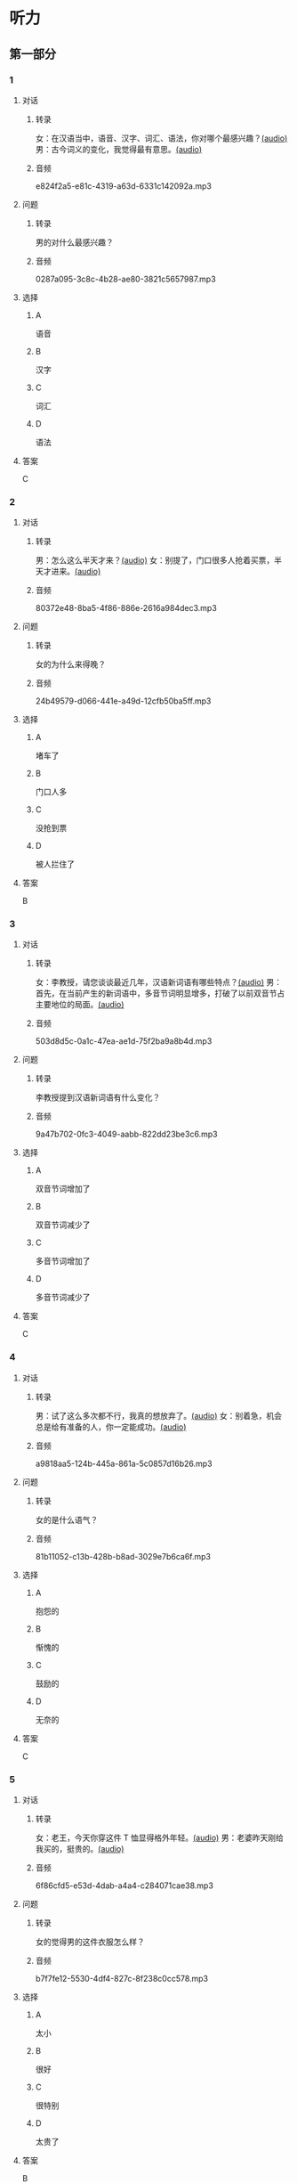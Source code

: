 * 听力
** 第一部分
:PROPERTIES:
:NOTETYPE: 21f26a95-0bf2-4e3f-aab8-a2e025d62c72
:END:
*** 1
:PROPERTIES:
:ID: 547ab524-713b-4614-b6a1-16beddd95ff4
:END:
**** 对话
***** 转录
女：在汉语当中，语音、汉字、词汇、语法，你对哪个最感兴趣？[[file:a64a33f7-3e24-4491-95bc-5423b55af3c1.mp3][(audio)]]
男：古今词义的变化，我觉得最有意思。[[file:94abd1af-17ec-44cf-9980-b42b94672857.mp3][(audio)]]
***** 音频
e824f2a5-e81c-4319-a63d-6331c142092a.mp3
**** 问题
***** 转录
男的对什么最感兴趣？
***** 音频
0287a095-3c8c-4b28-ae80-3821c5657987.mp3
**** 选择
***** A
语音
***** B
汉字
***** C
词汇
***** D
语法
**** 答案
C
*** 2
:PROPERTIES:
:ID: 9685c527-e066-409a-997c-f4d1c096e044
:END:
**** 对话
***** 转录
男：怎么这么半天才来？[[file:5538420b-50d0-4fda-9f8e-d4ea3f99c89b.mp3][(audio)]]
女：别提了，门口很多人抢着买票，半天才进来。[[file:3d36cb81-b6f2-483b-ad9b-d44985f205af.mp3][(audio)]]
***** 音频
80372e48-8ba5-4f86-886e-2616a984dec3.mp3
**** 问题
***** 转录
女的为什么来得晚？
***** 音频
24b49579-d066-441e-a49d-12cfb50ba5ff.mp3
**** 选择
***** A
堵车了
***** B
门口人多
***** C
没抢到票
***** D
被人拦住了
**** 答案
B
*** 3
:PROPERTIES:
:ID: 17028452-1164-42cd-b3fc-7d640da8869a
:END:
**** 对话
***** 转录
女：李教授，请您谈谈最近几年，汉语新词语有哪些特点？[[file:257959ec-db8f-47d4-83f0-c2e83a56e4de.mp3][(audio)]]
男：首先，在当前产生的新词语中，多音节词明显增多，打破了以前双音节占主要地位的局面。[[file:9e306a55-e29a-4571-ae43-2ebbdb72df7d.mp3][(audio)]]
***** 音频
503d8d5c-0a1c-47ea-ae1d-75f2ba9a8b4d.mp3
**** 问题
***** 转录
李教授提到汉语新词语有什么变化？
***** 音频
9a47b702-0fc3-4049-aabb-822dd23be3c6.mp3
**** 选择
***** A
双音节词增加了
***** B
双音节词减少了
***** C
多音节词增加了
***** D
多音节词减少了
**** 答案
C
*** 4
:PROPERTIES:
:ID: 9f7b5585-3b2c-4c32-b140-aca6561e9d6c
:END:
**** 对话
***** 转录
男：试了这么多次都不行，我真的想放弃了。[[file:c5432ef9-c042-4d0b-9e5f-f53f2731c473.mp3][(audio)]]
女：别着急，机会总是给有准备的人，你一定能成功。[[file:97648e5d-e89c-4a41-aeda-d30ffbc0b4fa.mp3][(audio)]]
***** 音频
a9818aa5-124b-445a-861a-5c0857d16b26.mp3
**** 问题
***** 转录
女的是什么语气？
***** 音频
81b11052-c13b-428b-b8ad-3029e7b6ca6f.mp3
**** 选择
***** A
抱怨的
***** B
惭愧的
***** C
鼓励的
***** D
无奈的
**** 答案
C
*** 5
:PROPERTIES:
:ID: bac5de9b-db10-4e6d-99f8-917193a36072
:END:
**** 对话
***** 转录
女：老王，今天你穿这件 T 恤显得格外年轻。[[file:6100b419-fc5f-4f8b-8ccd-6ac36de0e7d8.mp3][(audio)]]
男：老婆昨天刚给我买的，挺贵的。[[file:bb52d72c-2008-490a-ae44-1e87be86585c.mp3][(audio)]]
***** 音频
6f86cfd5-e53d-4dab-a4a4-c284071cae38.mp3
**** 问题
***** 转录
女的觉得男的这件衣服怎么样？
***** 音频
b7f7fe12-5530-4df4-827c-8f238c0cc578.mp3
**** 选择
***** A
太小
***** B
很好
***** C
很特别
***** D
太贵了
**** 答案
B
*** 6
:PROPERTIES:
:ID: 4bfe8aae-cef6-42a0-8256-869cb4b715af
:END:
**** 对话
***** 转录
女：好久不见，你可胖了不少。[[file:377c11dc-93f6-4514-82aa-34c091ef8bc3.mp3][(audio)]]
男：看来我得限制一下自己的食量了。[[file:77c19eda-6e13-4a40-a0db-569ac282ed56.mp3][(audio)]]
***** 音频
a864718a-fa05-402c-a9b2-0071bf9ea560.mp3
**** 问题
***** 转录
男的是什么意思？
***** 音频
d4f7020c-0a63-4710-874c-ae9a6e552b79.mp3
**** 选择
***** A
别限制他
***** B
他要减肥
***** C
女的在胡说
***** D
他吃得不多
**** 答案
C
** 第二部分
*** 7
**** 对话
***** 转录
女：我儿子真是太调皮了！我都快受不了了。
男：小孩子嘛，多少都有点儿淘气。
女：有点儿？你是没见过他，不知道。
男：那你下次把他带到办公室来玩儿玩儿。
***** 音频
5f2df029-25c6-46b6-9f80-6e74c72f614c.mp3
**** 问题
***** 转录
他们最可能是什么关系？
***** 音频
b5a976f6-61cb-4525-966b-9c4f2b988f0c.mp3
**** 选择
***** A
夫妻
***** B
母子
***** C
同事
***** D
师生
**** 答案
C
*** 8
**** 对话
***** 转录
男：给你盛点儿饭吧？
女：不用，我减肥呢，不吃主食。
男：你每天光吃蔬菜，连肉都不吃，会营养不足。
女：我觉得没问题，我身体挺好的。
***** 音频
3577bf0f-2ef6-4ca4-86d1-d41fd662e02c.mp3
**** 问题
***** 转录
女的只吃什么？
***** 音频
4c7d2fc1-cc4b-4cc7-8203-82dfd8bf5d85.mp3
**** 选择
***** A
主食
***** B
茶菜
***** C
肉类
***** D
水果
**** 答案
B
*** 9
**** 对话
***** 转录
女：新来的小姑娘真是太不会干活儿了！
男：你多教教她，慢慢就好了。
女：我除了干自己的还得帮她？那我多吃亏啊，挣一份钱打两份工！
男：哎呀，不是说吃亏就是福吗？
***** 音频
9fb792bb-79d1-438c-b7e7-d96c765ad06c.mp3
**** 问题
***** 转录
男的在表达什么意思？
***** 音频
39452124-1df3-4f90-8197-f443b752e021.mp3
**** 选择
***** A
抱怨
***** B
委屈
***** C
询问
***** D
安慰
**** 答案
D
*** 10
**** 对话
***** 转录
男：这个办法似乎行不通。
女：我们还没试过，你怎么知道不行？
男：以前有另一个团队用过这个办法，就没成功。
女：那要不你再宽限我两天？我再想想别的法子。
***** 音频
5f51719b-9e69-49a8-98d1-587594267765.mp3
**** 问题
***** 转录
女的是什么意思？
***** 音频
745d9560-1188-4ec0-a96b-d3544e6045bf.mp3
**** 选择
***** A
已经想丁很多办法
***** B
已经试过这个办法
***** C
这是最好的方式
***** D
还需要更多时间
**** 答案
D
*** 11-12
**** 对话
***** 转录
男：老师，“朝三暮四”是一个成语，对吧？
女：是的。成语是汉语中特有的一种语言现象。
男：成语有什么特点呢？
女：它们有固定的结构，不能随便更改。
男：听说很多成语背后都有故事？
女：对，成语的意义并不一定是每个字意思的简单相加，而是一个整体。
***** 音频
8d938961-8212-40ca-abfa-06c65f6ad701.mp3
**** 题目
***** 11
****** 问题
******* 转录
对话中提到了哪个成语？
******* 音频
7b283754-1cd1-47a3-99d6-0a6937da6214.mp3
****** 选择
******* A
育人摸象
******* B
朝三暨四
******* C
全神贯注
******* D
相敬如宾
****** 答案
B
***** 12
****** 问题
******* 转录
“成语不能随便更改”说的是它哪方面的特点？
******* 音频
1ad60c55-f5c6-4056-ac70-8559f59fdc99.mp3
****** 选择
******* A
结构特点
******* B
意义特点
******* C
使用特点
******* D
历史特点
****** 答案
A
*** 13-14
**** 段话
***** 转录
有一天,兔子兄弟得到一块大饼，可是他们碰到了一个大难题：一个大饼要怎么分才公平呢？这时候跑来一只狐狸。狐狸说：“我来帮你们呀。”说着狐狸就把饼掰作了两半。他故意把左边一块大一点儿递给兔哥哥，把小的一块儿递给兔弟弟。兔弟弟哭了，说：“我不干，哥哥的比我的大。”狐狸说：“没事没事，我是最公平的。”说着狐狸便咬了一口兔哥哥的饼，兔弟弟笑了，兔哥哥又哭了，狐狸又咬了一口兔弟弟的饼……就这样，一块饼被狐狸左一口、右一口地咬光了。
***** 音频
c94d43cb-3fe8-49ca-927d-bc9462d4d616.mp3
**** 题目
***** 13
****** 问题
******* 转录
狐狸说自己来干什么？
******* 音频
ac1233ea-1405-49be-8433-fc220714ab92.mp3
****** 选择
******* A
来尝克子兄弟的饼
******* B
来看兖子兄弟的饼
******* C
来帮兔子兄弟分饼
******* D
来送给兔子兄弟饼
****** 答案
C
***** 14
****** 问题
******* 转录
最后谁吃到了饼？
******* 音频
e29f583b-fcf9-4583-994c-419642ec1a8a.mp3
****** 选择
******* A
狐狸
******* B
兖哥哥
******* C
兔弟弟
******* D
都没吃到
****** 答案
A
* 阅读
** 第一部分
*** 段话
如果你常常在手机或电脑上跟人聊天儿的话，相信你除了输人文字，一定也用过[[gap][15]]。有了它，互联网时代的我们变得越来越懒。以前我们想要表达一种意思，比如[[gap][16]]，可能需要花时间打出一句[[gap][17]]的话；而现在，只要轻松地点一个笑脸就好了。不过，也有专业人士怀疑它的发展前景，他们[[gap][18]]并不认为这种方式能够一直被大范闵应用下去。
*** 题目
**** 15
***** 选择
****** A
表演
****** B
表情
****** C
表面
****** D
表达
***** 答案
B
**** 16
***** 选择
****** A
我很生气
****** B
我很吃惊
****** C
我很高兴
****** D
我很伤心
***** 答案
C
**** 17
***** 选择
****** A
完整
****** B
整齐
****** C
整个
****** D
整体
***** 答案
A
**** 18
***** 选择
****** A
相信
****** B
相以
****** C
似的
****** D
似乎
***** 答案
D
** 第二部分
*** 19
:PROPERTIES:
:ID: fa871cab-a6a1-4f89-a0e0-51d0f365daa3
:END:
**** 段话
从前有位老人，他很喜欢动物，便喂养了一群猴子当宠物。相处久了，他们的关系越来越好，彼此居然可以从表情、声音和行为举止中丁解对方的意思。所以，虽然猴子不会说话，他们仍然可以很好地交流。
**** 选择
***** A
老人把猴子当朋友
***** B
他们通过语言互相交流
***** C
他们之间的关系不太好
***** D
他们能理解对方的意思
**** 答案
D
*** 20
:PROPERTIES:
:ID: 1df1dc68-65fb-481b-805b-9573747540de
:END:
**** 段话
你永远是别人嘴里的故事，而别人的故事又永远在你的嘴里。结果故事从你的嘴到别人的耳朵，然后再从别人的嘴到另一个人的耳朵，就这样一路流传下去。最后你会听到你的故事，是一个热心的人好意过来告诉你的。你听完了，却不知道那是你的故事，因为在你的身上，从来没有发生过如他嘴里所叙述的那样的故事。到底那是谁的故事？哟，原来是集体创作。
**** 选择
***** A
每个人都喜欢给别人讲故事
***** B
大家希望别人知道自己的故事
***** C
故事在流传的过程中会有变化
***** D
大家一起商量写了一个故事
**** 答案
C
*** 21
:PROPERTIES:
:ID: 463bab04-bacb-44fc-8130-d9f7e655a01e
:END:
**** 段话
恋人们之间彼此常有亲昵的称呼。有的国家，恋人用小动物相称，如维也纳人称自己的心上人为“我的小蜗牛”；有的国家以植物相称，如日本人称其恋人为“美丽的山花”；还有的国家用食物称呼自己的情人，如美国人叫“蜜糖”，波兰人称“饼干”。
**** 选择
***** A
每对恋人之间都有昵称
***** B
蜗牛是一种植物的名称
***** C
“美丽的山花”是日本人用的
***** D
“蜜糖、饼干”都是人的名字
**** 答案
C
*** 22
:PROPERTIES:
:ID: 2f0ddad9-c123-4797-b1f8-b255734546e2
:END:
**** 段话
强烈的需要会成为某一时期消费行为的决定性力量。但是，某一需要最终转换为消费行为还取决于消费者个人的习惯、个性和家庭的收人总水平与财产额的高低，以及家庭规模与结构的特点。
**** 选择
***** A
消费行为与需要无关
***** B
消费行为与财产有关
***** C
消费行为与性别有关
***** D
消费行为与收人无关
**** 答案
B
** 第三部分
*** 23-25
**** 段话
就讲单一语言的人口而言，汉语是世界上最大的语种，以汉语为母语的人有十几亿。
我们平时说的汉语，其实更多时候指的是普通话。普通话是中国不同民族间进行沟通交流的通用语言，以北京语音为标准音，以北方话为基础方言，以典范的现代白话文著作为语法规范。而汉语中还包括很多方言，如北方方言、吴方言、粤方言、闽方言、赣方言、湘方言和客家话。
汉语缺少严格意义的形态变化，这是汉语和印欧语言的根本区别，并由此产生了一系列其他特点：第一，同样的词，语序不同，组成的短语或句子就不一样。第二，汉语词类和句法成分的关系复杂，并不对应，如名词，既可以做主语、宾语，也可以做定语、状语，在一定的条件下甚至还可以做谓语。第三，音节的多少会影响语法形式，例如，有些双音节词就要求跟其他的双音节或多音节词一起使用，而不能用同样意义的单音节词，比如我们可以说“显得高兴、显得格外美丽”，但不能说“显得高”，必须说“显得很高”。
随着社会的发展，汉语也处于不断的变化完善中。所以，要学好汉语，我们也必须关注汉语的新发展。
**** 题目
***** 23
****** 问题
“七大方言”不包括：
****** 选择
******* A
北方方言
******* B
湘方言
******* C
普通话
******* D
客家话
****** 答案
C
***** 24
****** 问题
下列哪项反映了汉语的语序特点？
****** 选择
******* A
汉语不说“三个学生们”
******* B
“固定座位”和“座位固定”不同
******* C
可以说“今天星期一”
******* D
不能说“互相帮”
****** 答案
B
***** 25
****** 问题
关于汉语的描述，下列哪项正确？
****** 选择
******* A
普通话以北京语音为标准音
******* B
汉语属于印欧语言
******* C
汉语词类与句法成分一一对应
******* D
汉语是固定不变的
****** 答案
A
*** 26-28
**** 段话
“不得要领”这个成语来源于《史记》成语中的“要”，即“腰”，指衣腰；“领”指衣领。古人上衣下裳，提上衣时拿着衣领，提下裳时拿着腰的部分。所以“要领”比喻人的主要意思或态度。“不得要领”现在一般用来形容说话、写文章抓不住要点或关键。
《史记》中记载了汉武帝初即位的时候，听说北方的月氏人对匈奴人怀着强烈的仇恨，他们想攻打匈奴，但得不到别国的帮助。当时，武帝正想消灭匈奴。听了这话，就招募了张骞作为使者，出使月氏。
要到月氏去，必须经过匈奴，很不幸，张骞经过匈奴的时候被抓住了。匈奴的王把张骞扣留下来，并且对他说：“月氏在我们的西北，你们汉人怎么能穿过我们的地方，出使到那里去？如果我们要出使到越国去，你们能让我们去吗？”就这样，张骞被匈奴扣留了十多年，还在那里成了家，生了儿子。
后来，匈奴放松了对张骞的监视，他就与随从们一起逃走了。在其他国家的帮助下，终于找到了月氏人西迁以后建立的大月氏。但是，现在月氏国人已经立了被杀国王的太子为新国王，在新土地上定居了下来。那里物产丰富，没有战争，他们只想过太平的日子，不再有向匈奴报复的心愿了。张骞谈的夹击匈奴的事月氏人并不感兴趣，他在那里停留了一年多，劝说一直抓不住要点，不得要领，始终不能得到月氏对与汉共击匈奴之事的明确表态，最后只得起程回国。
**** 题目
***** 26
****** 问题
“不得要领”中的“领”是指：
****** 选择
******* A
领带
******* B
领导
******* C
本领
******* D
衣领
****** 答案
D
***** 27
****** 问题
“不得要领”的故事发生在什么时候？
****** 选择
******* A
汉武帝在位的时候
******* B
汉武帝攻打匈奴的时候
******* C
建立大月氏的时候
******* D
写《史记》的时候
****** 答案
A
***** 28
****** 问题
为什么说张骞“不得要领”？
****** 选择
******* A
他被抓住了
******* B
他在匈奴成了家
******* C
他没有找对地方
******* D
他没有把握劝说的要点
****** 答案
D
* 书写
** 第一部分
*** 29
**** 词语
***** 1
固定的
***** 2
产品
***** 3
有
***** 4
这种
***** 5
消费群体
**** 答案
***** 1
这种产品有固定的消费群体。
*** 30
**** 词语
***** 1
把
***** 2
完整地
***** 3
请你
***** 4
昨晚的经历
***** 5
叙述一遍
**** 答案
***** 1
请你把昨晚的经历完整地叙述一遍。
*** 31
**** 词语
***** 1
不
***** 2
家庭的财力
***** 3
他的需要
***** 4
满足
***** 5
能
**** 答案
***** 1
家庭的财力不能满足他的需要。

